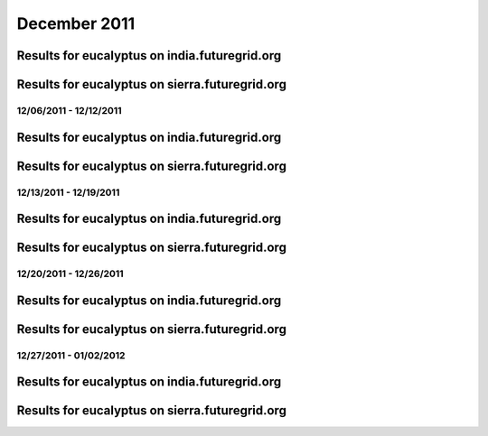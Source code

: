 December 2011
========================================

Results for eucalyptus on india.futuregrid.org
^^^^^^^^^^^^^^^^^^^^^^^^^^^^^^^^^^^^^^^^^^^^^^^^^^^^^^^^^

.. raw:: html

	<div style="margin-top:10px;">
	<iframe width="800" height="450" src="data/2011-12/india/eucalyptus/user/count/columnhighcharts.html" frameborder="0"></iframe>
	</div>
	Figure 1. Total count of VMs submitted per user for December 2011 on india

.. raw:: html

	<div style="margin-top:10px;">
	<iframe width="800" height="450" src="data/2011-12/india/eucalyptus/user/runtime/columnhighcharts.html" frameborder="0"></iframe>
	</div>
	Figure 2. Total runtime of VMs submitted per user for December 2011 on india

.. raw:: html

	<div style="margin-top:10px;">
	<iframe width="800" height="450" src="data/2011-12/india/eucalyptus/count_node/columnhighcharts.html" frameborder="0"></iframe>
	</div>
	Figure 3. Total VMs count per node cluster for December 2011 on india

Results for eucalyptus on sierra.futuregrid.org
^^^^^^^^^^^^^^^^^^^^^^^^^^^^^^^^^^^^^^^^^^^^^^^^^^^^^^^^^

.. raw:: html

	<div style="margin-top:10px;">
	<iframe width="800" height="450" src="data/2011-12/sierra/eucalyptus/user/count/columnhighcharts.html" frameborder="0"></iframe>
	</div>
	Figure 4. Total count of VMs submitted per user for December 2011 on sierra

.. raw:: html

	<div style="margin-top:10px;">
	<iframe width="800" height="450" src="data/2011-12/sierra/eucalyptus/user/runtime/columnhighcharts.html" frameborder="0"></iframe>
	</div>
	Figure 5. Total runtime of VMs submitted per user for December 2011 on sierra

.. raw:: html

	<div style="margin-top:10px;">
	<iframe width="800" height="450" src="data/2011-12/sierra/eucalyptus/count_node/columnhighcharts.html" frameborder="0"></iframe>
	</div>
	Figure 6. Total VMs count per node cluster for December 2011 on sierra

12/06/2011 - 12/12/2011
------------------------------------------------------------

Results for eucalyptus on india.futuregrid.org
^^^^^^^^^^^^^^^^^^^^^^^^^^^^^^^^^^^^^^^^^^^^^^^^^^^^^^^^^

.. raw:: html

	<div style="margin-top:10px;">
	<iframe width="800" height="450" src="data/2011-12-12/india/eucalyptus/user/count/columnhighcharts.html" frameborder="0"></iframe>
	</div>
	Figure 1. Total count of VMs submitted per user for 2011-12-06  ~ 2011-12-12 on india

.. raw:: html

	<div style="margin-top:10px;">
	<iframe width="800" height="450" src="data/2011-12-12/india/eucalyptus/user/runtime/columnhighcharts.html" frameborder="0"></iframe>
	</div>
	Figure 2. Total runtime of VMs submitted per user for 2011-12-06  ~ 2011-12-12 on india

.. raw:: html

	<div style="margin-top:10px;">
	<iframe width="800" height="450" src="data/2011-12-12/india/eucalyptus/count_node/columnhighcharts.html" frameborder="0"></iframe>
	</div>
	Figure 3. Total VMs count per node cluster for 2011-12-06  ~ 2011-12-12 on india

Results for eucalyptus on sierra.futuregrid.org
^^^^^^^^^^^^^^^^^^^^^^^^^^^^^^^^^^^^^^^^^^^^^^^^^^^^^^^^^

.. raw:: html

	<div style="margin-top:10px;">
	<iframe width="800" height="450" src="data/2011-12-12/sierra/eucalyptus/user/count/columnhighcharts.html" frameborder="0"></iframe>
	</div>
	Figure 4. Total count of VMs submitted per user for 2011-12-06  ~ 2011-12-12 on sierra

.. raw:: html

	<div style="margin-top:10px;">
	<iframe width="800" height="450" src="data/2011-12-12/sierra/eucalyptus/user/runtime/columnhighcharts.html" frameborder="0"></iframe>
	</div>
	Figure 5. Total runtime of VMs submitted per user for 2011-12-06  ~ 2011-12-12 on sierra

.. raw:: html

	<div style="margin-top:10px;">
	<iframe width="800" height="450" src="data/2011-12-12/sierra/eucalyptus/count_node/columnhighcharts.html" frameborder="0"></iframe>
	</div>
	Figure 6. Total VMs count per node cluster for 2011-12-06  ~ 2011-12-12 on sierra

12/13/2011 - 12/19/2011
------------------------------------------------------------

Results for eucalyptus on india.futuregrid.org
^^^^^^^^^^^^^^^^^^^^^^^^^^^^^^^^^^^^^^^^^^^^^^^^^^^^^^^^^

.. raw:: html

	<div style="margin-top:10px;">
	<iframe width="800" height="450" src="data/2011-12-19/india/eucalyptus/user/count/columnhighcharts.html" frameborder="0"></iframe>
	</div>
	Figure 1. Total count of VMs submitted per user for 2011-12-13  ~ 2011-12-19 on india

.. raw:: html

	<div style="margin-top:10px;">
	<iframe width="800" height="450" src="data/2011-12-19/india/eucalyptus/user/runtime/columnhighcharts.html" frameborder="0"></iframe>
	</div>
	Figure 2. Total runtime of VMs submitted per user for 2011-12-13  ~ 2011-12-19 on india

.. raw:: html

	<div style="margin-top:10px;">
	<iframe width="800" height="450" src="data/2011-12-19/india/eucalyptus/count_node/columnhighcharts.html" frameborder="0"></iframe>
	</div>
	Figure 3. Total VMs count per node cluster for 2011-12-13  ~ 2011-12-19 on india

Results for eucalyptus on sierra.futuregrid.org
^^^^^^^^^^^^^^^^^^^^^^^^^^^^^^^^^^^^^^^^^^^^^^^^^^^^^^^^^

.. raw:: html

	<div style="margin-top:10px;">
	<iframe width="800" height="450" src="data/2011-12-19/sierra/eucalyptus/user/count/columnhighcharts.html" frameborder="0"></iframe>
	</div>
	Figure 4. Total count of VMs submitted per user for 2011-12-13  ~ 2011-12-19 on sierra

.. raw:: html

	<div style="margin-top:10px;">
	<iframe width="800" height="450" src="data/2011-12-19/sierra/eucalyptus/user/runtime/columnhighcharts.html" frameborder="0"></iframe>
	</div>
	Figure 5. Total runtime of VMs submitted per user for 2011-12-13  ~ 2011-12-19 on sierra

.. raw:: html

	<div style="margin-top:10px;">
	<iframe width="800" height="450" src="data/2011-12-19/sierra/eucalyptus/count_node/columnhighcharts.html" frameborder="0"></iframe>
	</div>
	Figure 6. Total VMs count per node cluster for 2011-12-13  ~ 2011-12-19 on sierra

12/20/2011 - 12/26/2011
------------------------------------------------------------

Results for eucalyptus on india.futuregrid.org
^^^^^^^^^^^^^^^^^^^^^^^^^^^^^^^^^^^^^^^^^^^^^^^^^^^^^^^^^

.. raw:: html

	<div style="margin-top:10px;">
	<iframe width="800" height="450" src="data/2011-12-26/india/eucalyptus/user/count/columnhighcharts.html" frameborder="0"></iframe>
	</div>
	Figure 1. Total count of VMs submitted per user for 2011-12-20  ~ 2011-12-26 on india

.. raw:: html

	<div style="margin-top:10px;">
	<iframe width="800" height="450" src="data/2011-12-26/india/eucalyptus/user/runtime/columnhighcharts.html" frameborder="0"></iframe>
	</div>
	Figure 2. Total runtime of VMs submitted per user for 2011-12-20  ~ 2011-12-26 on india

.. raw:: html

	<div style="margin-top:10px;">
	<iframe width="800" height="450" src="data/2011-12-26/india/eucalyptus/count_node/columnhighcharts.html" frameborder="0"></iframe>
	</div>
	Figure 3. Total VMs count per node cluster for 2011-12-20  ~ 2011-12-26 on india

Results for eucalyptus on sierra.futuregrid.org
^^^^^^^^^^^^^^^^^^^^^^^^^^^^^^^^^^^^^^^^^^^^^^^^^^^^^^^^^

.. raw:: html

	<div style="margin-top:10px;">
	<iframe width="800" height="450" src="data/2011-12-26/sierra/eucalyptus/user/count/columnhighcharts.html" frameborder="0"></iframe>
	</div>
	Figure 4. Total count of VMs submitted per user for 2011-12-20  ~ 2011-12-26 on sierra

.. raw:: html

	<div style="margin-top:10px;">
	<iframe width="800" height="450" src="data/2011-12-26/sierra/eucalyptus/user/runtime/columnhighcharts.html" frameborder="0"></iframe>
	</div>
	Figure 5. Total runtime of VMs submitted per user for 2011-12-20  ~ 2011-12-26 on sierra

.. raw:: html

	<div style="margin-top:10px;">
	<iframe width="800" height="450" src="data/2011-12-26/sierra/eucalyptus/count_node/columnhighcharts.html" frameborder="0"></iframe>
	</div>
	Figure 6. Total VMs count per node cluster for 2011-12-20  ~ 2011-12-26 on sierra

12/27/2011 - 01/02/2012
------------------------------------------------------------

Results for eucalyptus on india.futuregrid.org
^^^^^^^^^^^^^^^^^^^^^^^^^^^^^^^^^^^^^^^^^^^^^^^^^^^^^^^^^

.. raw:: html

	<div style="margin-top:10px;">
	<iframe width="800" height="450" src="data/2012-01-02/india/eucalyptus/user/count/columnhighcharts.html" frameborder="0"></iframe>
	</div>
	Figure 1. Total count of VMs submitted per user for 2011-12-27  ~ 2012-01-02 on india

.. raw:: html

	<div style="margin-top:10px;">
	<iframe width="800" height="450" src="data/2012-01-02/india/eucalyptus/user/runtime/columnhighcharts.html" frameborder="0"></iframe>
	</div>
	Figure 2. Total runtime of VMs submitted per user for 2011-12-27  ~ 2012-01-02 on india

.. raw:: html

	<div style="margin-top:10px;">
	<iframe width="800" height="450" src="data/2012-01-02/india/eucalyptus/count_node/columnhighcharts.html" frameborder="0"></iframe>
	</div>
	Figure 3. Total VMs count per node cluster for 2011-12-27  ~ 2012-01-02 on india

Results for eucalyptus on sierra.futuregrid.org
^^^^^^^^^^^^^^^^^^^^^^^^^^^^^^^^^^^^^^^^^^^^^^^^^^^^^^^^^

.. raw:: html

	<div style="margin-top:10px;">
	<iframe width="800" height="450" src="data/2012-01-02/sierra/eucalyptus/user/count/columnhighcharts.html" frameborder="0"></iframe>
	</div>
	Figure 4. Total count of VMs submitted per user for 2011-12-27  ~ 2012-01-02 on sierra

.. raw:: html

	<div style="margin-top:10px;">
	<iframe width="800" height="450" src="data/2012-01-02/sierra/eucalyptus/user/runtime/columnhighcharts.html" frameborder="0"></iframe>
	</div>
	Figure 5. Total runtime of VMs submitted per user for 2011-12-27  ~ 2012-01-02 on sierra

.. raw:: html

	<div style="margin-top:10px;">
	<iframe width="800" height="450" src="data/2012-01-02/sierra/eucalyptus/count_node/columnhighcharts.html" frameborder="0"></iframe>
	</div>
	Figure 6. Total VMs count per node cluster for 2011-12-27  ~ 2012-01-02 on sierra
